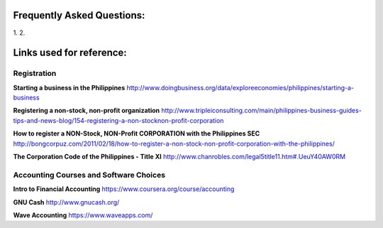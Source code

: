 Frequently Asked Questions:
===========================
1.
2.

Links used for reference:
=========================

Registration
------------
**Starting a business in the Philippines**
http://www.doingbusiness.org/data/exploreeconomies/philippines/starting-a-business

**Registering a non-stock, non-profit organization**
http://www.tripleiconsulting.com/main/philippines-business-guides-tips-and-news-blog/154-registering-a-non-stocknon-profit-corporation

**How to register a NON-Stock, NON-Profit CORPORATION with the Philippines SEC**
http://bongcorpuz.com/2011/02/18/how-to-register-a-non-stock-non-profit-corporation-with-the-philippines/

**The Corporation Code of the Philippines - Title XI**
http://www.chanrobles.com/legal5title11.htm#.UeuY40AW0RM

Accounting Courses and Software Choices
----------------------------------------
**Intro to Financial Accounting**
https://www.coursera.org/course/accounting

**GNU Cash**
http://www.gnucash.org/

**Wave Accounting**
https://www.waveapps.com/